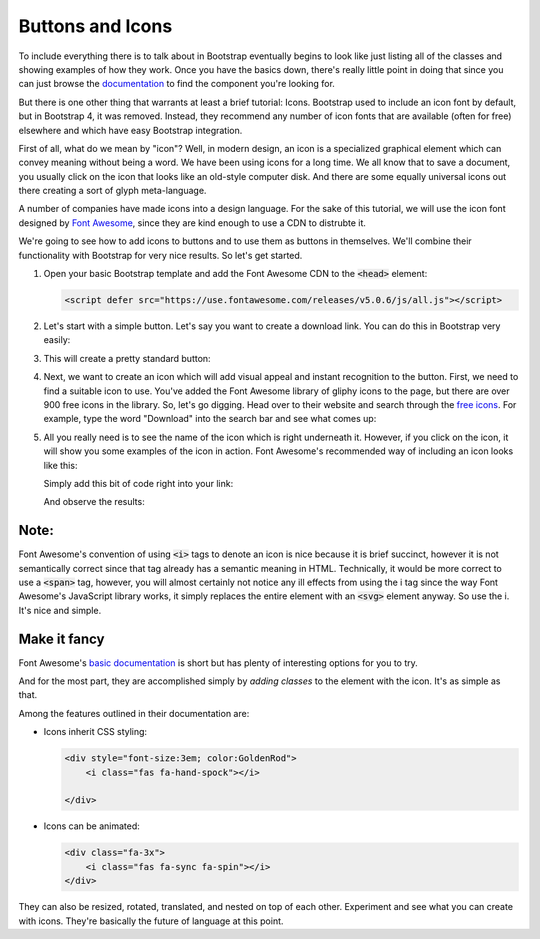 Buttons and Icons
-----------------

To include everything there is to talk about in Bootstrap eventually begins to look like just listing all of the classes and showing examples of how they work. Once you have the basics down, there's really little point in doing that since you can just browse the `documentation <https://getbootstrap.com/docs/4.0/getting-started/introduction/>`_ to find the component you're looking for.

But there is one other thing that warrants at least a brief tutorial: Icons. Bootstrap used to include an icon font by default, but in Bootstrap 4, it was removed. Instead, they recommend any number of icon fonts that are available (often for free) elsewhere and which have easy Bootstrap integration.

First of all, what do we mean by "icon"? Well, in modern design, an icon is a specialized graphical element which can convey meaning without being a word. We have been using icons for a long time. We all know that to save a document, you usually click on the icon that looks like an old-style computer disk. And there are some equally universal icons out there creating a sort of glyph meta-language.

A number of companies have made icons into a design language. For the sake of this tutorial, we will use the icon font designed by `Font Awesome <https://fontawesome.com/>`_, since they are kind enough to use a CDN to distrubte it.

We're going to see how to add icons to buttons and to use them as buttons in themselves. We'll combine their functionality with Bootstrap for very nice results. So let's get started. 

#. Open your basic Bootstrap template and add the Font Awesome CDN to the :code:`<head>` element:

   .. code-block:: html

       <script defer src="https://use.fontawesome.com/releases/v5.0.6/js/all.js"></script>

#. Let's start with a simple button. Let's say you want to create a download link. You can do this in Bootstrap very easily:

   .. code-block:: html
       :linenos:

       <div class="container">
           <h2>Download the file here:</h2>
           <a class="btn btn-primary" href="#">Download</a>
       </div>

#. This will create a pretty standard button:

   .. raw:: html

       <div class="container">
           <h2>Download the file here:</h2>
           <a class="btn btn-primary" href="#">Download</a>
       </div>

#. Next, we want to create an icon which will add visual appeal and instant recognition to the button. First, we need to find a suitable icon to use. You've added the Font Awesome library of gliphy icons to the page, but there are over 900 free icons in the library. So, let's go digging. Head over to their website and search through the `free icons <https://fontawesome.com/icons?d=gallery&q=Down&m=free>`_. For example, type the word "Download" into the search bar and see what comes up:

   .. image:: images/icon2.png
       :width: 100 %
       :alt: Searching for an icon

#. All you really need is to see the name of the icon which is right underneath it. However, if you click on the icon, it will show you some examples of the icon in action. Font Awesome's recommended way of including an icon looks like this:

   .. code-block:: html
       :linenos:

        <i class="fas fa-download"></i>

   Simply add this bit of code right into your link:

   .. code-block:: html
       :linenos:

       <a class="btn btn-primary" href="#"><i class="fas fa-download"></i>Download</a>

   And observe the results:

   .. raw:: html

       <a class="btn btn-primary" href="#"><i class="fas fa-download"></i>Download</a>

Note: 
~~~~~~

Font Awesome's convention of using :code:`<i>` tags to denote an icon is nice because it is brief succinct, however it is not semantically correct since that tag already has a semantic meaning in HTML. Technically, it would be more correct to use a :code:`<span>` tag, however, you will almost certainly not notice any ill effects from using the i tag since the way Font Awesome's JavaScript library works, it simply replaces the entire element with an :code:`<svg>` element anyway. So use the i. It's nice and simple.

Make it fancy
~~~~~~~~~~~~~

Font Awesome's `basic documentation <https://fontawesome.com/how-to-use/svg-with-js#basic-use>`_ is short but has plenty of interesting options for you to try.

And for the most part, they are accomplished simply by *adding classes* to the element with the icon. It's as simple as that.

Among the features outlined in their documentation are:

* Icons inherit CSS styling:

  .. code-block:: html

      <div style="font-size:3em; color:GoldenRod">
          <i class="fas fa-hand-spock"></i>
        
      </div>


  .. raw:: html

      <div style="font-size:3em; color:GoldenRod">
          <i class="fas fa-hand-spock"></i>
        
      </div>

* Icons can be animated:

  .. code-block:: html

      <div class="fa-3x">
          <i class="fas fa-sync fa-spin"></i>
      </div>

  .. raw:: html
      
      <div class="fa-3x">
      <svg class="svg-inline--fa fa-sync fa-w-16 fa-spin" aria-hidden="true" data-prefix="fas" data-icon="sync" role="img" xmlns="http://www.w3.org/2000/svg" viewBox="0 0 512 512" data-fa-i2svg=""><path fill="currentColor" d="M440.935 12.574l3.966 82.766C399.416 41.904 331.674 8 256 8 134.813 8 33.933 94.924 12.296 209.824 10.908 217.193 16.604 224 24.103 224h49.084c5.57 0 10.377-3.842 11.676-9.259C103.407 137.408 172.931 80 256 80c60.893 0 114.512 30.856 146.104 77.801l-101.53-4.865c-6.845-.328-12.574 5.133-12.574 11.986v47.411c0 6.627 5.373 12 12 12h200.333c6.627 0 12-5.373 12-12V12c0-6.627-5.373-12-12-12h-47.411c-6.853 0-12.315 5.729-11.987 12.574zM256 432c-60.895 0-114.517-30.858-146.109-77.805l101.868 4.871c6.845.327 12.573-5.134 12.573-11.986v-47.412c0-6.627-5.373-12-12-12H12c-6.627 0-12 5.373-12 12V500c0 6.627 5.373 12 12 12h47.385c6.863 0 12.328-5.745 11.985-12.599l-4.129-82.575C112.725 470.166 180.405 504 256 504c121.187 0 222.067-86.924 243.704-201.824 1.388-7.369-4.308-14.176-11.807-14.176h-49.084c-5.57 0-10.377 3.842-11.676 9.259C408.593 374.592 339.069 432 256 432z"></path></svg>
      </div>

They can also be resized, rotated, translated, and nested on top of each other. Experiment and see what you can create with icons. They're basically the future of language at this point.
